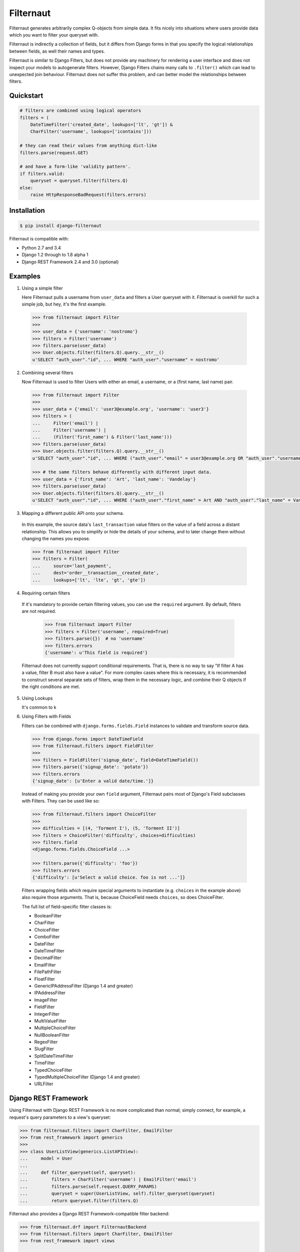 Filternaut
==========

Filternaut generates arbitrarily complex Q-objects from simple data. It fits
nicely into situations where users provide data which you want to filter your
queryset with.

Filternaut is indirectly a collection of fields, but it differs from Django
forms in that you specify the logical relationships between fields, as well
their names and types.

Filternaut is similar to Django Filters, but does not provide any machinery for
rendering a user interface and does not inspect your models to autogenerate
filters. However, Django Filters chains many calls to ``.filter()`` which can
lead to unexpected join behaviour. Filternaut does not suffer this problem, and
can better model the relationships between filters.

Quickstart
----------

.. code-block:: python

    # filters are combined using logical operators
    filters = (
        DateTimeFilter('created_date', lookups=['lt', 'gt']) &
        CharFilter('username', lookups=['icontains']))

    # they can read their values from anything dict-like
    filters.parse(request.GET)

    # and have a form-like 'validity pattern'.
    if filters.valid:
        queryset = queryset.filter(filters.Q)
    else:
        raise HttpResponseBadRequest(filters.errors)


Installation
------------

.. code-block:: console

    $ pip install django-filternaut

Filternaut is compatible with:

- Python 2.7 and 3.4
- Django 1.2 through to 1.8 alpha 1
- Django REST Framework 2.4 and 3.0 (optional)

Examples
--------

1. Using a simple filter

   Here Filternaut pulls a username from ``user_data`` and filters a User
   queryset with it. Filternaut is overkill for such a simple job, but hey,
   it's the first example.

  .. code-block:: python

    >>> from filternaut import Filter
    >>>
    >>> user_data = {'username': 'nostromo'}
    >>> filters = Filter('username')
    >>> filters.parse(user_data)
    >>> User.objects.filter(filters.Q).query.__str__()
    u'SELECT "auth_user"."id", ... WHERE "auth_user"."username" = nostromo'

2. Combining several filters

   Now Filternaut is used to filter Users with either an email, a username, or
   a (first name, last name) pair.

  .. code-block:: python

    >>> from filternaut import Filter
    >>>
    >>> user_data = {'email': 'user3@example.org', 'username': 'user3'}
    >>> filters = (
    ...     Filter('email') |
    ...     Filter('username') |
    ...     (Filter('first_name') & Filter('last_name')))
    >>> filters.parse(user_data)
    >>> User.objects.filter(filters.Q).query.__str__()
    u'SELECT "auth_user"."id", ... WHERE ("auth_user"."email" = user3@example.org OR "auth_user"."username" = user3)'

    >>> # the same filters behave differently with different input data.
    >>> user_data = {'first_name': 'Art', 'last_name': 'Vandelay'}
    >>> filters.parse(user_data)
    >>> User.objects.filter(filters.Q).query.__str__()
    u'SELECT "auth_user"."id", ... WHERE ("auth_user"."first_name" = Art AND "auth_user"."last_name" = Vandelay)'

3. Mapping a different public API onto your schema.

  In this example, the source data's ``last_transaction`` value filters on the
  value of a field across a distant relationship. This allows you to simplify
  or hide the details of your schema, and to later change them without changing
  the names you expose.

  .. code-block:: python

    >>> from filternaut import Filter
    >>> filters = Filter(
    ...     source='last_payment',
    ...     dest='order__transaction__created_date',
    ...     lookups=['lt', 'lte', 'gt', 'gte'])

4. Requiring certain filters

  If it's mandatory to provide certain filtering values, you can use the
  ``required`` argument. By default, filters are not required.

   .. code-block:: python

    >>> from filternaut import Filter
    >>> filters = Filter('username', required=True)
    >>> filters.parse({})  # no 'username'
    >>> filters.errors
    {'username': u'This field is required'}

  Filternaut does not currently support conditional requirements. That is,
  there is no way to say "If filter A has a value, filter B must also have a
  value". For more complex cases where this is necessary, it is recommended to
  construct several separate sets of filters, wrap them in the necessary logic,
  and combine their Q objects if the right conditions are met.

5. Using Lookups

   It's common to k

6. Using Filters with Fields

   Filters can be combined with ``django.forms.fields.Field`` instances to
   validate and transform source data.

   .. code-block:: python

     >>> from django.forms import DateTimeField
     >>> from filternaut.filters import FieldFilter
     >>>
     >>> filters = FieldFilter('signup_date', field=DateTimeField())
     >>> filters.parse({'signup_date': 'potato'})
     >>> filters.errors
     {'signup_date': [u'Enter a valid date/time.']}

  Instead of making you provide your own ``field`` argument, Filternaut pairs
  most of Django's Field subclasses with Filters. They can be used like so:

  .. code-block:: python

    >>> from filternaut.filters import ChoiceFilter
    >>>
    >>> difficulties = [(4, 'Torment I'), (5, 'Torment II')]
    >>> filters = ChoiceFilter('difficulty', choices=difficulties)
    >>> filters.field
    <django.forms.fields.ChoiceField ...>

    >>> filters.parse({'difficulty': 'foo'})
    >>> filters.errors
    {'difficulty': [u'Select a valid choice. foo is not ...']}

  Filters wrapping fields which require special arguments to instantiate (e.g.
  ``choices`` in the example above) also require those arguments. That is,
  because ChoiceField needs ``choices``, so does ChoiceFilter.

  The full list of field-specific filter classes is:

  - BooleanFilter
  - CharFilter
  - ChoiceFilter
  - ComboFilter
  - DateFilter
  - DateTimeFilter
  - DecimalFilter
  - EmailFilter
  - FilePathFilter
  - FloatFilter
  - GenericIPAddressFilter (Django 1.4 and greater)
  - IPAddressFilter
  - ImageFilter
  - FieldFilter
  - IntegerFilter
  - MultiValueFilter
  - MultipleChoiceFilter
  - NullBooleanFilter
  - RegexFilter
  - SlugFilter
  - SplitDateTimeFilter
  - TimeFilter
  - TypedChoiceFilter
  - TypedMultipleChoiceFilter (Django 1.4 and greater)
  - URLFilter


Django REST Framework
---------------------

Using Filternaut with Django REST Framework is no more complicated than normal;
simply connect, for example, a request's query parameters to a view's queryset:

.. code-block:: python

    >>> from filternaut.filters import CharFilter, EmailFilter
    >>> from rest_framework import generics
    >>>
    >>> class UserListView(generics.ListAPIView):
    ...     model = User
    ...
    ...     def filter_queryset(self, queryset):
    ...         filters = CharFilter('username') | EmailFilter('email')
    ...         filters.parse(self.request.QUERY_PARAMS)
    ...         queryset = super(UserListView, self).filter_queryset(queryset)
    ...         return queryset.filter(filters.Q)

Filternaut also provides a Django REST Framework-compatible filter backend:

.. code-block:: python

    >>> from filternaut.drf import FilternautBackend
    >>> from filternaut.filters import CharFilter, EmailFilter
    >>> from rest_framework import views

    >>> class MyView(views.APIView):
    ...     filter_backends = (FilternautBackend, )
    ...     filternaut_filters = CharFilter('username') | EmailFilter('email')

The attribute ``filternaut_filters`` should contain one or more Filter
instances. Instead of an attribute, it can also be a callable which returns a
list of filters, allowing the filters to vary on the current request:

.. code-block:: python

    >>> from rest_framework import views
    >>>
    >>> class MyView(views.APIView):
    ...     filter_backends = (FilternautBackend, )
    ...
    ...     def filternaut_filters(self, request):
    ...         choices = ['guest', 'developer']
    ...         if request.user.is_staff:
    ...             choices.append('manager')
    ...         return ChoiceFilter('account_type', choices=enumerate(choices))

Tests
-----

First, install the extra dependencies:

.. code-block:: console

  $ pip install requirements/maintainer.txt

You can run the test suite in a specific environment via tox. In this example,
against Python 2.7 and Django 1.4.  (Hint: try ``tox -l`` for a full list).

.. code-block:: console

  $ tox -e py27-dj14

The full suite can be run by providing no arguments to tox. If it's the first
time, consider opening a beer.

.. code-block:: console

  $ tox

Finally, you can run the test suite without tox if you prefer:

.. code-block:: console

  $ tox
